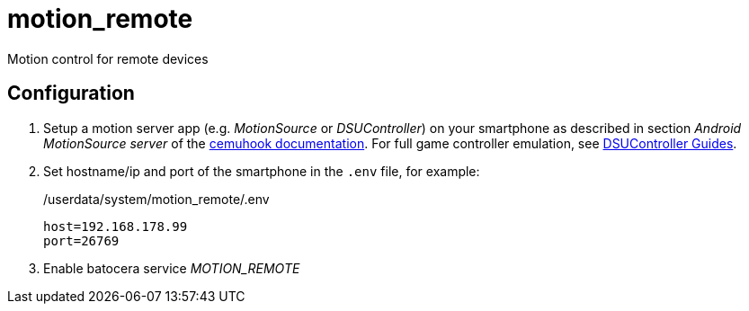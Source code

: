 = motion_remote
Motion control for remote devices

== Configuration
. Setup a motion server app (e.g. _MotionSource_ or _DSUController_) on your smartphone
  as described in section _Android MotionSource server_ of the https://cemuhook.sshnuke.net/padudpserver.html[cemuhook documentation].
  For full game controller emulation, see https://github.com/breeze2/dsu-controller-guides[DSUController Guides].
. Set hostname/ip and port of the smartphone in the `.env` file, for example:
+
./userdata/system/motion_remote/.env
----
host=192.168.178.99
port=26769
----
. Enable batocera service _MOTION_REMOTE_

